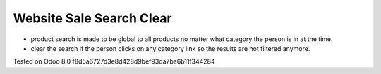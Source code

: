 Website Sale Search Clear
=========================

* product search is made to be global to all products no matter what category the person is in at the time.
* clear the search if the person clicks on any category link so the results are not filtered anymore.

Tested on Odoo 8.0 f8d5a6727d3e8d428d9bef93da7ba6b11f344284
